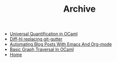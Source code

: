 #+TITLE: Archive

   + [[file:universal-quantification-in-ocaml.org][Universal Quantification in OCaml]]
   + [[file:diff-hl-replacing-git-gutter.org][Diff-hl replacing git-gutter]]
   + [[file:automating-blog-posts-with-emacs-and-org-mode.org][Automating Blog Posts With Emacs And Org-mode]]
   + [[file:basic-graph-traversal-in-ocaml.org][Basic Graph Traversal In OCaml]]
   + [[file:index.org][Home]]
